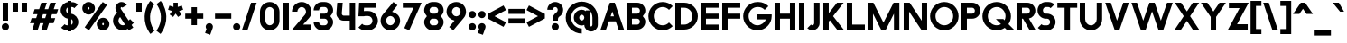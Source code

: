 SplineFontDB: 3.2
FontName: Roland
FullName: Roland
FamilyName: Roland
Weight: Bold
Copyright: Copyright (c) 2020, Roland Bernard
UComments: "2020-8-28: Created with FontForge (http://fontforge.org)"
Version: 001.000
ItalicAngle: 0
UnderlinePosition: -100
UnderlineWidth: 50
Ascent: 800
Descent: 200
InvalidEm: 0
LayerCount: 2
Layer: 0 0 "Back" 1
Layer: 1 0 "Fore" 0
XUID: [1021 36 1614478912 13530823]
FSType: 0
OS2Version: 0
OS2_WeightWidthSlopeOnly: 0
OS2_UseTypoMetrics: 1
CreationTime: 1598626489
ModificationTime: 1599760327
PfmFamily: 17
TTFWeight: 1000
TTFWidth: 5
LineGap: 90
VLineGap: 0
OS2TypoAscent: 0
OS2TypoAOffset: 1
OS2TypoDescent: 0
OS2TypoDOffset: 1
OS2TypoLinegap: 90
OS2WinAscent: 0
OS2WinAOffset: 1
OS2WinDescent: 0
OS2WinDOffset: 1
HheadAscent: 0
HheadAOffset: 1
HheadDescent: 0
HheadDOffset: 1
OS2CapHeight: 750
OS2XHeight: 500
OS2Vendor: 'PfEd'
MarkAttachClasses: 1
DEI: 91125
LangName: 1033
Encoding: ISO8859-1
UnicodeInterp: none
NameList: AGL For New Fonts
DisplaySize: -48
AntiAlias: 1
FitToEm: 0
WinInfo: 0 30 12
BeginPrivate: 1
BlueValues 23 [-20 0 500 520 750 770]
EndPrivate
BeginChars: 256 95

StartChar: space
Encoding: 32 32 0
Width: 450
Flags: MW
LayerCount: 2
EndChar

StartChar: X
Encoding: 88 88 1
Width: 735
Flags: MW
LayerCount: 2
Fore
SplineSet
30 750 m 5
 205.46875 750 l 5
 367.734375 506.6015625 l 5
 530 750 l 5
 705.46875 750 l 5
 455.46875 375 l 5
 705.46875 0 l 5
 530 0 l 5
 367.734375 243.3984375 l 5
 205.46875 0 l 5
 30 0 l 5
 280 375 l 5
 30 750 l 5
EndSplineSet
EndChar

StartChar: Q
Encoding: 81 81 2
Width: 922
Flags: HMW
LayerCount: 2
Fore
SplineSet
424 769.999023438 m 2
 425 770 l 2
 642.263671875 770.100585938 820.001953125 592.263671875 820 375 c 2
 820 374 l 2
 819.999023438 291.453125 794.299804688 215.529296875 750.548828125 151.982421875 c 1
 902.53125 0 l 1
 697.46875 0 l 1
 648.017578125 49.451171875 l 1
 584.462890625 5.6953125 508.557617188 -20 426 -20 c 2
 425 -20 l 2
 207.9453125 -20 30.107421875 157.020507812 30.0009765625 374 c 2
 30 375 l 2
 29.892578125 592.061523438 207.01171875 769.899414062 424 769.999023438 c 2
425 629.998046875 m 2
 288.802734375 630.004882812 179.993164062 511.197265625 180.001953125 375 c 2
 180.001953125 374 l 2
 180.010742188 237.877929688 288.862304688 119.995117188 425 120.001953125 c 2
 426 120.001953125 l 2
 469.298828125 120.00390625 509.303710938 132.20703125 544.419921875 153.048828125 c 1
 402.88671875 294.58203125 l 1
 607.94921875 294.58203125 l 1
 642.763671875 259.767578125 l 1
 660.166015625 294.754882812 669.99609375 333.13671875 669.998046875 374 c 2
 669.998046875 375 l 2
 670.004882812 511.150390625 562.131835938 629.991210938 426 629.998046875 c 2
 425 629.998046875 l 2
EndSplineSet
EndChar

StartChar: e
Encoding: 101 101 3
Width: 620
Flags: MW
LayerCount: 2
Fore
SplineSet
310 520 m 2
 310.0546875 520 l 2
 458.258789062 519.985351562 580 398.209960938 580 250 c 2
 580 180 l 1
 209.875 180 l 1
 209.919921875 179.926757812 l 2
 231.243164062 144.8125 267.794921875 120.001953125 310 120.001953125 c 2
 335 120.001953125 l 2
 369.805664062 120.001953125 400.758789062 136.881835938 422.509765625 162.490234375 c 1
 525.583984375 59.4140625 l 1
 476.612304688 10.4423828125 409.114257812 -20 335 -20 c 2
 310 -20 l 2
 161.771484375 -20 39.96875 101.771484375 40 250 c 2
 40 250.116210938 l 2
 40.0322265625 398.291992188 161.810546875 520.014648438 310 520 c 2
310 379.998046875 m 1
 267.779296875 380.009765625 231.221679688 355.165039062 209.895507812 320.034179688 c 2
 209.875 320 l 1
 410.125 320 l 1
 410.110351562 320.0234375 l 2
 388.793945312 355.142578125 352.258789062 379.986328125 310.05859375 379.998046875 c 2
 310 379.998046875 l 1
EndSplineSet
EndChar

StartChar: exclam
Encoding: 33 33 4
Width: 300
Flags: MW
LayerCount: 2
Fore
SplineSet
75 250 m 1
 75 750 l 1
 225 750 l 1
 225 250 l 1
 75 250 l 1
50 80 m 0
 50 135.228515625 94.771484375 180 150 180 c 0
 205.228515625 180 250 135.228515625 250 80 c 0
 250 24.771484375 205.228515625 -20 150 -20 c 0
 94.771484375 -20 50 24.771484375 50 80 c 0
EndSplineSet
EndChar

StartChar: quotedbl
Encoding: 34 34 5
Width: 500
Flags: MW
LayerCount: 2
Fore
SplineSet
50 500 m 5
 50 750 l 1
 200 750 l 1
 200 500 l 5
 50 500 l 5
300 500 m 5
 300 750 l 1
 450 750 l 1
 450 500 l 5
 300 500 l 5
EndSplineSet
EndChar

StartChar: numbersign
Encoding: 35 35 6
Width: 842
Flags: MW
LayerCount: 2
Fore
SplineSet
345 750 m 1
 497.84375 750 l 1
 437.84375 570 l 1
 535 570 l 1
 595 750 l 1
 747.84375 750 l 1
 687.84375 570 l 1
 812.84375 570 l 1
 766.177734375 430 l 1
 641.17578125 430 l 1
 604.509765625 320 l 1
 729.509765625 320 l 1
 682.84375 180 l 1
 557.84375 180 l 1
 497.84375 0 l 1
 345 0 l 1
 405 180 l 1
 307.84375 180 l 1
 247.84375 0 l 1
 95 0 l 1
 155 180 l 1
 30 180 l 1
 76.666015625 320 l 1
 201.66796875 320 l 1
 238.333984375 430 l 1
 113.333984375 430 l 1
 160 570 l 1
 285 570 l 1
 345 750 l 1
391.17578125 430 m 1
 354.509765625 320 l 1
 451.66796875 320 l 1
 488.333984375 430 l 1
 391.17578125 430 l 1
EndSplineSet
EndChar

StartChar: zero
Encoding: 48 48 7
Width: 640
Flags: HMW
LayerCount: 2
Fore
SplineSet
320 770 m 0
 468.228515625 770 590 648.228515625 590 500 c 2
 590 250 l 2
 590 101.771484375 468.228515625 -20 320 -20 c 0
 171.771484375 -20 50 101.771484375 50 250 c 2
 50 500 l 2
 50 648.228515625 171.771484375 770 320 770 c 0
320 630 m 0
 252.837890625 630 200 567.162109375 200 500 c 2
 200 250 l 2
 200 182.837890625 252.837890625 120 320 120 c 0
 387.162109375 120 440 182.837890625 440 250 c 2
 440 500 l 2
 440 567.162109375 387.162109375 630 320 630 c 0
EndSplineSet
EndChar

StartChar: one
Encoding: 49 49 8
Width: 250
Flags: HMW
LayerCount: 2
Fore
SplineSet
50 750 m 5
 200 750 l 5
 200 0 l 5
 50 0 l 5
 50 608.916015625 l 5
 50 608.986328125 l 5
 50 750 l 5
EndSplineSet
EndChar

StartChar: two
Encoding: 50 50 9
Width: 610
Flags: HMW
LayerCount: 2
Fore
SplineSet
305 770 m 2
 305.103515625 770 l 2
 453.28515625 769.971679688 575 648.194335938 575 500 c 0
 575 433.147460938 550.224609375 371.682617188 509.4296875 324.337890625 c 2
 343.6640625 140 l 1
 555 140 l 1
 555 0 l 1
 41 0 l 1
 398.3125 419.818359375 l 2
 415.053710938 442.548828125 425 470.866210938 425 500 c 0
 425 567.127929688 372.216796875 629.967773438 305.103515625 630 c 2
 305 630 l 2
 237.837890625 630.032226562 185 567.162109375 185 500 c 1
 35 500 l 1
 35 648.228515625 156.771484375 770.028320312 305 770 c 2
EndSplineSet
EndChar

StartChar: three
Encoding: 51 51 10
Width: 620
Flags: HMW
LayerCount: 2
Fore
SplineSet
267.5 770 m 2
 342.620117188 770 l 2
 470.083984375 770 575.028320312 664.977539062 575 537.5 c 2
 575 537.41015625 l 2
 574.986328125 474.467773438 539.362304688 417.032226562 498.1015625 375 c 1
 539.3828125 332.947265625 575 275.477539062 575 212.5 c 2
 575 212.404296875 l 2
 575 84.9541015625 470.02734375 -20 342.57421875 -20 c 2
 267.5 -20 l 2
 139.982421875 -20 35 84.982421875 35 212.5 c 1
 185 212.5 l 1
 185 166.047851562 221.047851562 120 267.5 120 c 2
 342.586914062 120 l 2
 388.975585938 120 424.986328125 166.033203125 425 212.43359375 c 2
 425 212.5 l 2
 425.013671875 258.952148438 388.952148438 305 342.5 305 c 2
 219.5 305 l 1
 219.5 445 l 1
 342.5 445 l 2
 388.923828125 445 424.977539062 490.993164062 425 537.416992188 c 2
 425 537.5 l 2
 425.022460938 583.938476562 388.97265625 630 342.540039062 630 c 2
 267.5 630 l 2
 221.047851562 630 185 583.952148438 185 537.5 c 1
 35 537.5 l 1
 35 665.017578125 139.982421875 770 267.5 770 c 2
EndSplineSet
EndChar

StartChar: four
Encoding: 52 52 11
Width: 610
Flags: HMW
LayerCount: 2
Fore
SplineSet
65.50390625 750 m 1
 216.044921875 750 l 1
 190.177734375 454.359375 l 2
 190.069335938 452.90234375 190 451.446289062 190 450 c 0
 190 421.497070312 211.497070312 390 240 390 c 2
 410 390 l 1
 410 750 l 1
 560 750 l 1
 560 0 l 1
 410 0 l 1
 410 250 l 1
 240 250 l 2
 130.431640625 250 40 340.431640625 40 450 c 0
 40 455.870117188 40.275390625 461.680664062 40.783203125 467.4296875 c 2
 65.50390625 750 l 1
EndSplineSet
EndChar

StartChar: five
Encoding: 53 53 12
Width: 630
Flags: HMW
LayerCount: 2
Fore
SplineSet
70.119140625 750 m 1
 540.09765625 750 l 1
 540.09765625 610 l 1
 206.046875 610 l 1
 200 516.896484375 l 1
 213.287109375 518.9375 226.880859375 520 240.705078125 520 c 2
 320.158203125 520 l 2
 468.359375 520 590.09765625 398.208984375 590.09765625 250 c 2
 590.09765625 249.927734375 l 2
 590.09765625 101.74609375 468.326171875 -20 320.140625 -20 c 2
 240.705078125 -20 l 2
 166.590820312 -20 99.0908203125 10.4423828125 50.119140625 59.4140625 c 1
 153.19140625 162.486328125 l 1
 174.942382812 136.877929688 205.899414062 120 240.705078125 120 c 2
 320.166015625 120 l 2
 387.263671875 120 440.09765625 182.798828125 440.09765625 249.90234375 c 2
 440.09765625 250 l 2
 440.09765625 317.145507812 387.288085938 380 320.150390625 380 c 2
 240.705078125 380 l 2
 226.36328125 380 212.677734375 377.127929688 200.017578125 371.966796875 c 1
 50 371.966796875 l 1
 70.119140625 750 l 1
EndSplineSet
EndChar

StartChar: six
Encoding: 54 54 13
Width: 620
Flags: HMW
LayerCount: 2
Fore
SplineSet
394.509765625 770.701171875 m 1
 506.689453125 678.654296875 l 1
 358.2578125 497.677734375 l 1
 358.45703125 497.633789062 358.655273438 497.58984375 358.853515625 497.545898438 c 2
 358.967773438 497.520507812 l 2
 479.720703125 470.611328125 580.033203125 378.860351562 580 250 c 2
 580 249.842773438 l 2
 579.958007812 100.8515625 459.150390625 -19.95703125 310.159179688 -20 c 2
 310 -20 l 2
 160.9375 -20.04296875 40.0439453125 100.794921875 40 249.837890625 c 2
 40 250 l 2
 39.9794921875 319.23828125 64.0732421875 380.37890625 106.921875 428.16796875 c 2
 394.509765625 770.701171875 l 1
310 380 m 1
 310 380 l 1
 243.725585938 380.033203125 189.94921875 316.274414062 190 250 c 2
 190 249.8125 l 2
 190.05078125 183.60546875 243.788085938 119.979492188 310 120 c 2
 310.063476562 120 l 2
 376.249023438 120.020507812 429.952148438 183.6328125 430 249.822265625 c 2
 430 250 l 2
 430.047851562 316.239257812 376.331054688 379.966796875 310.104492188 380 c 2
 310 380 l 1
EndSplineSet
EndChar

StartChar: nine
Encoding: 57 57 14
Width: 620
Flags: HMW
LayerCount: 2
Fore
SplineSet
225.490234375 -20.701171875 m 1
 113.310546875 71.345703125 l 1
 261.7421875 252.322265625 l 1
 261.54296875 252.366210938 261.344726562 252.41015625 261.146484375 252.454101562 c 2
 261.032226562 252.479492188 l 2
 140.279296875 279.388671875 39.966796875 371.139648438 40 500 c 2
 40 500.157226562 l 2
 40.04296875 649.1484375 160.849609375 769.95703125 309.840820312 770 c 2
 310 770 l 2
 459.0625 770.04296875 579.956054688 649.205078125 580 500.162109375 c 2
 580 500 l 2
 580.020507812 430.76171875 555.926757812 369.62109375 513.078125 321.83203125 c 2
 225.490234375 -20.701171875 l 1
310 370 m 1
 310 370 l 1
 376.274414062 369.966796875 430.05078125 433.725585938 430 500 c 2
 430 500.1875 l 2
 429.94921875 566.39453125 376.211914062 630.020507812 310 630 c 2
 309.936523438 630 l 2
 243.750976562 629.979492188 190.047851562 566.3671875 190 500.177734375 c 2
 190 500 l 2
 189.952148438 433.760742188 243.668945312 370.033203125 309.895507812 370 c 2
 310 370 l 1
EndSplineSet
EndChar

StartChar: seven
Encoding: 55 55 15
Width: 580
Flags: HMW
LayerCount: 2
Fore
SplineSet
30 750 m 1
 550 750 l 1
 207.32421875 -19.6640625 l 1
 70.291015625 41.345703125 l 1
 323.47265625 610 l 1
 30 610 l 1
 30 750 l 1
EndSplineSet
EndChar

StartChar: eight
Encoding: 56 56 16
Width: 630
Flags: HMW
LayerCount: 2
Fore
SplineSet
277.5 770 m 6
 352.5 770 l 6
 480.90625 770 585.038085938 665.90625 585 537.5 c 6
 585 537.399414062 l 6
 584.981445312 474.192382812 549.711914062 416.89453125 508.759765625 375 c 5
 549.734375 333.083984375 585.017578125 275.747070312 585 212.5 c 6
 585 212.372070312 l 6
 584.965820312 84.0244140625 480.86328125 -20 352.5 -20 c 6
 277.5 -20 l 6
 149.140625 -20 45.0380859375 84.0185546875 45 212.360351562 c 6
 45 212.5 l 6
 44.9814453125 275.747070312 80.2666015625 333.083984375 121.240234375 375 c 5
 80.3125 416.869140625 45.0400390625 474.123046875 45 537.28515625 c 6
 45 537.5 l 6
 44.9189453125 665.90625 149.09375 770 277.5 770 c 6
277.5 630 m 6
 231.936523438 630 194.963867188 583.063476562 195 537.5 c 6
 195 537.365234375 l 6
 195.036132812 491.84375 231.981445312 445 277.5 445 c 6
 352.5 445 l 6
 398 445 434.948242188 491.8046875 435 537.30859375 c 6
 435 537.5 l 6
 435.051757812 583.063476562 398.063476562 630 352.5 630 c 6
 277.5 630 l 6
277.5 305 m 6
 231.936523438 305 194.966796875 258.063476562 195 212.5 c 6
 195 212.375976562 l 6
 195.033203125 166.8515625 231.977539062 120 277.5 120 c 6
 352.5 120 l 6
 398.016601562 120 434.961914062 166.83984375 435 212.358398438 c 6
 435 212.5 l 6
 435.038085938 258.063476562 398.063476562 305 352.5 305 c 6
 277.5 305 l 6
EndSplineSet
EndChar

StartChar: R
Encoding: 82 82 17
Width: 610
Flags: HMW
LayerCount: 2
Fore
SplineSet
50 750 m 1
 348 750 l 2
 470.883789062 750 570.521484375 650.383789062 570.5 527.5 c 2
 570.5 527.420898438 l 2
 570.481445312 419.602539062 493.733398438 329.719726562 391.90234375 309.33984375 c 1
 391.984375 309.198242188 l 1
 570.5 0 l 1
 403.068359375 0 l 1
 226.9765625 305 l 1
 200 305 l 1
 200 0 l 1
 50 0 l 1
 50 750 l 1
200 610 m 1
 200 445 l 1
 348 445 l 2
 388.01953125 445 420.482421875 487.4140625 420.5 527.436523438 c 2
 420.5 527.5 l 2
 420.517578125 567.541015625 388.041015625 610 348 610 c 2
 200 610 l 1
EndSplineSet
EndChar

StartChar: o
Encoding: 111 111 18
Width: 620
Flags: HMW
LayerCount: 2
Fore
SplineSet
310 520 m 2
 310.08203125 520 l 2
 459.162109375 519.977539062 580.033203125 399.08984375 580 250 c 2
 580 249.876953125 l 2
 579.966796875 100.866210938 459.158203125 -19.958984375 310.150390625 -20 c 2
 310 -20 l 2
 160.919921875 -20.041015625 40.029296875 100.825195312 40 249.891601562 c 2
 40 250 l 2
 39.970703125 399.1171875 160.8828125 520.022460938 310 520 c 2
310 380 m 2
 243.7265625 380.041992188 189.96484375 316.274414062 190 250 c 2
 190 249.87109375 l 2
 190.03515625 183.643554688 243.76953125 119.974609375 310 120 c 2
 310.078125 120 l 2
 376.275390625 120.025390625 429.966796875 183.673828125 430 249.877929688 c 2
 430 250 l 2
 430.033203125 316.23046875 376.345703125 379.958007812 310.1328125 380 c 2
 310 380 l 2
EndSplineSet
EndChar

StartChar: l
Encoding: 108 108 19
Width: 250
Flags: HMW
LayerCount: 2
Fore
SplineSet
50 750 m 5
 200 750 l 5
 200 140.087890625 l 5
 200 139.973632812 l 5
 200 0 l 5
 50 0 l 5
 50 140 l 5
 50 140.094726562 l 5
 50 609.779296875 l 5
 50 609.994140625 l 5
 50 750 l 5
EndSplineSet
EndChar

StartChar: a
Encoding: 97 97 20
Width: 630
Flags: HMW
LayerCount: 2
Fore
SplineSet
310 519.9375 m 6
 310.08203125 519.9375 l 6
 371.333984375 519.9375 412.641601562 500 430 481.86328125 c 5
 430 500 l 5
 580 500 l 5
 580 0 l 5
 430 0 l 5
 430 18.005859375 l 5
 409.684570312 0 368.70703125 -20.0625 310.150390625 -20.0625 c 6
 310 -20.0625 l 6
 160.918945312 -20.103515625 40.029296875 100.762695312 40 249.830078125 c 6
 40 249.9375 l 6
 39.970703125 399.0546875 160.8828125 519.959960938 310 519.9375 c 6
310 379.9375 m 5
 310 379.9375 l 5
 243.725585938 379.9375 189.96484375 316.211914062 190 249.9375 c 6
 190 249.810546875 l 6
 190.03515625 183.58203125 243.768554688 119.912109375 310 119.9375 c 6
 310.078125 119.9375 l 6
 376.275390625 119.962890625 429.966796875 183.612304688 430 249.81640625 c 6
 430 249.9375 l 6
 430.033203125 316.16796875 376.345703125 379.9375 310.1328125 379.9375 c 6
 310 379.9375 l 5
EndSplineSet
EndChar

StartChar: n
Encoding: 110 110 21
Width: 619
Flags: HMW
LayerCount: 2
Fore
SplineSet
309.805273437 519.946875 m 6
 309.888769531 519.946875 l 6
 453.389501953 519.962304688 569.74584961 403.620849609 569.75 260.125 c 6
 569.75 0 l 5
 419.75 0 l 5
 419.75 260.125 l 6
 419.750830078 320.775976562 370.558740235 379.929296875 309.906933594 379.946875 c 6
 309.762109375 379.946875 l 6
 249.149316407 379.946875 200.000830078 320.751074218 200 260.125 c 6
 200 0.00322265625 l 5
 50 0 l 5
 50 500 l 5
 194.678222656 500 l 5
 194.693164062 483.083789062 l 5
 211.46328125 500 251.326123047 519.946875 309.805273437 519.946875 c 6
EndSplineSet
EndChar

StartChar: r
Encoding: 114 114 22
Width: 405
Flags: HMW
LayerCount: 2
Fore
SplineSet
50 500 m 1
 200 500 l 1
 200 481.86328125 l 1
 217.358398438 500 258.666015625 519.9375 319.91796875 519.9375 c 2
 320 519.9375 l 2
 338.874023438 519.940429688 357.293945312 517.998046875 375.076171875 514.314453125 c 1
 338.615234375 378.2421875 l 1
 332.547851562 379.352539062 326.33203125 379.9375 320 379.9375 c 2
 319.8671875 379.9375 l 2
 253.674804688 379.9375 200.000976562 316.208007812 200 250 c 2
 200 0 l 1
 50 0 l 1
 50 500 l 1
EndSplineSet
EndChar

StartChar: d
Encoding: 100 100 23
Width: 630
Flags: HMW
LayerCount: 2
Fore
SplineSet
310 519.9375 m 2
 310.08203125 519.9375 l 2
 371.333984375 519.9375 412.641601562 500 430 481.86328125 c 1
 430 750 l 1
 580 750 l 1
 580 0 l 1
 430 0 l 1
 430 18.005859375 l 1
 409.684570312 0 368.70703125 -20.0625 310.150390625 -20.0625 c 2
 310 -20.0625 l 2
 160.918945312 -20.103515625 40.029296875 100.762695312 40 249.830078125 c 2
 40 249.9375 l 2
 39.970703125 399.0546875 160.8828125 519.959960938 310 519.9375 c 2
310 379.9375 m 1
 310 379.9375 l 1
 243.725585938 379.9375 189.96484375 316.211914062 190 249.9375 c 2
 190 249.810546875 l 2
 190.03515625 183.58203125 243.768554688 119.912109375 310 119.9375 c 2
 310.078125 119.9375 l 2
 376.275390625 119.962890625 429.966796875 183.612304688 430 249.81640625 c 2
 430 249.9375 l 2
 430.033203125 316.16796875 376.345703125 379.9375 310.1328125 379.9375 c 2
 310 379.9375 l 1
EndSplineSet
EndChar

StartChar: B
Encoding: 66 66 24
Width: 615
Flags: HMW
LayerCount: 2
Fore
SplineSet
50 750 m 5
 348 750 l 6
 470.883789062 750 570.521484375 650.383789062 570.5 527.5 c 6
 570.5 527.419921875 l 6
 570.489257812 468.428710938 537.510742188 414.806640625 500.01953125 375 c 5
 537.510742188 335.193359375 570.489257812 281.571289062 570.5 222.580078125 c 6
 570.5 222.5 l 6
 570.521484375 99.6162109375 470.883789062 0 348 0 c 6
 50 0 l 5
 50 750 l 5
200 610 m 5
 200 445 l 5
 348 445 l 6
 388.01953125 445 420.482421875 487.4140625 420.5 527.435546875 c 6
 420.5 527.5 l 6
 420.517578125 567.541015625 388.041015625 610 348 610 c 6
 200 610 l 5
200 305 m 5
 200 140 l 5
 348 140 l 6
 388.041015625 140 420.517578125 182.458984375 420.5 222.5 c 6
 420.5 222.564453125 l 6
 420.482421875 262.5859375 388.01953125 305 348 305 c 6
 200 305 l 5
EndSplineSet
EndChar

StartChar: b
Encoding: 98 98 25
Width: 630
Flags: HMW
LayerCount: 2
Fore
SplineSet
320 519.9375 m 6
 469.1171875 519.959960938 590.029296875 399.0546875 590 249.9375 c 6
 590 249.830078125 l 6
 589.970703125 100.762695312 469.081054688 -20.103515625 320 -20.0625 c 6
 319.849609375 -20.0625 l 6
 261.29296875 -20.0625 220.315429688 0 200 18.005859375 c 5
 200 0 l 5
 50 0 l 5
 50 750 l 5
 200 750 l 5
 200 481.86328125 l 5
 217.358398438 500 258.666015625 519.9375 319.91796875 519.9375 c 6
 320 519.9375 l 6
320 379.9375 m 5
 319.8671875 379.9375 l 6
 253.654296875 379.9375 199.966796875 316.16796875 200 249.9375 c 6
 200 249.81640625 l 6
 200.033203125 183.612304688 253.724609375 119.962890625 319.921875 119.9375 c 6
 320 119.9375 l 6
 386.231445312 119.912109375 439.96484375 183.58203125 440 249.810546875 c 6
 440 249.9375 l 6
 440.03515625 316.211914062 386.274414062 379.9375 320 379.9375 c 5
 320 379.9375 l 5
EndSplineSet
EndChar

StartChar: c
Encoding: 99 99 26
Width: 530
Flags: HMW
LayerCount: 2
Fore
SplineSet
310 520 m 6
 310.08203125 520 l 6
 384.627929688 519.989257812 452.12109375 489.756835938 500.970703125 440.888671875 c 5
 397.232421875 337.150390625 l 5
 375.380859375 362.85546875 344.440429688 379.977539062 310.1328125 380 c 6
 310 380 l 6
 243.725585938 380.041992188 189.96484375 316.274414062 190 250 c 6
 190 249.87109375 l 6
 190.03515625 183.642578125 243.768554688 119.974609375 310 120 c 6
 310.078125 120 l 6
 344.405273438 120.012695312 375.365234375 137.138671875 397.228515625 162.853515625 c 5
 500.974609375 59.107421875 l 5
 452.139648438 10.25 384.670898438 -19.9794921875 310.150390625 -20 c 6
 310 -20 l 6
 160.918945312 -20.041015625 40.029296875 100.825195312 40 249.892578125 c 6
 40 250 l 6
 39.970703125 399.1171875 160.8828125 520.022460938 310 520 c 6
EndSplineSet
EndChar

StartChar: f
Encoding: 102 102 27
Width: 360
Flags: HMW
LayerCount: 2
Fore
SplineSet
230 770 m 2
 330 770 l 1
 330 630 l 1
 230 630 l 1
 230 626.666992188 230 623.333007812 230 620 c 2
 230 500 l 1
 330 500 l 1
 330 360 l 1
 230 360 l 1
 230 0 l 1
 80 0 l 1
 80 360 l 1
 30 360 l 1
 30 500 l 1
 80 500 l 1
 80 620 l 2
 80 702.842773438 147.157226562 770 230 770 c 2
EndSplineSet
EndChar

StartChar: g
Encoding: 103 103 28
Width: 620
Flags: HMW
LayerCount: 2
Fore
SplineSet
300 520 m 2
 300.150390625 520 l 2
 358.70703125 520 399.684570312 499.9375 420 481.931640625 c 1
 420 499.9375 l 1
 570 499.9375 l 1
 570 -50.0625 l 2
 570 -132.905273438 502.842773438 -200.0625 420 -200.0625 c 2
 205 -200.0625 l 2
 122.157226562 -200.0625 55 -132.905273438 55 -50.0625 c 1
 205 -50.0625 l 1
 205 -53.3955078125 205 -56.7294921875 205 -60.0625 c 1
 420 -60.0625 l 1
 420 -56.7294921875 420 -53.3955078125 420 -50.0625 c 2
 420 18.07421875 l 1
 402.641601562 -0.0625 361.333984375 -20 300.08203125 -20 c 2
 300 -20 l 2
 150.8828125 -20.0224609375 29.970703125 100.8828125 30 250 c 2
 30 250.107421875 l 2
 30.029296875 399.174804688 150.918945312 520.041015625 300 520 c 2
300 380 m 2
 233.768554688 380.025390625 180.03515625 316.35546875 180 250.126953125 c 2
 180 250 l 2
 179.96484375 183.725585938 233.725585938 120 300 120 c 2
 300.1328125 120 l 2
 366.345703125 120 420.033203125 183.76953125 420 250 c 2
 420 250.12109375 l 2
 419.966796875 316.325195312 366.275390625 379.974609375 300.078125 380 c 2
 300 380 l 2
EndSplineSet
EndChar

StartChar: h
Encoding: 104 104 29
Width: 619
Flags: HMW
LayerCount: 2
Fore
SplineSet
309.805273437 519.946875 m 6
 309.888769531 519.946875 l 6
 453.389501953 519.962304688 569.74584961 403.620849609 569.75 260.125 c 6
 569.75 0 l 5
 419.75 0 l 5
 419.75 260.125 l 6
 419.750830078 320.775976562 370.558740235 379.929296875 309.906933594 379.946875 c 6
 309.762109375 379.946875 l 6
 249.149316407 379.946875 200.000830078 320.751074218 200 260.125 c 6
 200 0.00322265625 l 5
 50 0 l 5
 50 750 l 5
 200.003222656 750 l 5
 200.018164063 485.183789063 l 5
 215.640429688 501.580859375 254.090136719 519.946875 309.805273437 519.946875 c 6
EndSplineSet
EndChar

StartChar: i
Encoding: 105 105 30
Width: 300
Flags: HMW
LayerCount: 2
Fore
SplineSet
75 500 m 1
 225 500 l 1
 225 140.047851562 l 1
 225 139.995117188 l 1
 225 0 l 1
 75 0 l 1
 75 140 l 1
 75 140.1015625 l 1
 75 358.420898438 l 1
 75 359.9921875 l 1
 75 500 l 1
250 670 m 0
 250 725.19140625 205.19140625 770 150 770 c 0
 94.80859375 770 50 725.19140625 50 670 c 0
 50 614.80859375 94.80859375 570 150 570 c 0
 205.19140625 570 250 614.80859375 250 670 c 0
EndSplineSet
EndChar

StartChar: j
Encoding: 106 106 31
Width: 350
Flags: HMW
LayerCount: 2
Fore
SplineSet
125 500 m 1
 275 500 l 1
 275 -50 l 2
 275 -132.842773438 207.842773438 -200 125 -200 c 2
 50 -200 l 1
 50 -60 l 1
 124.609375 -60.0810546875 l 2
 124.924804688 -56.9189453125 125 -53.3330078125 125 -50 c 2
 125 358.421875 l 1
 125 359.9921875 l 1
 125 500 l 1
300 670 m 0
 300 725.19140625 255.19140625 770 200 770 c 0
 144.80859375 770 100 725.19140625 100 670 c 0
 100 614.80859375 144.80859375 570 200 570 c 0
 255.19140625 570 300 614.80859375 300 670 c 0
EndSplineSet
EndChar

StartChar: k
Encoding: 107 107 32
Width: 580
Flags: HMW
LayerCount: 2
Fore
SplineSet
50 750 m 1
 200 750 l 1
 200 355.060546875 l 1
 344.9375 500 l 1
 550 500 l 1
 321.87109375 271.87109375 l 1
 550 0 l 1
 360.71484375 0 l 1
 218.94921875 168.94921875 l 1
 200 150 l 1
 200 0 l 1
 50 0 l 1
 50 750 l 1
EndSplineSet
EndChar

StartChar: m
Encoding: 109 109 33
Width: 989
Flags: HMW
LayerCount: 2
Fore
SplineSet
309.805273437 519.946875 m 2
 309.888769531 519.946875 l 2
 382.287597656 519.955224609 445.5 500 494.75 432.416015625 c 1
 541.738867187 480.251708984 607.190820312 519.945263672 679.576367187 519.946875 c 2
 679.708496094 519.946875 l 2
 823.193457032 519.943212891 939.5265625 403.609228516 939.534863281 260.125 c 2
 939.534863281 0 l 1
 789.534863281 0 l 1
 789.534863281 260.125 l 2
 789.53569336 320.764355469 740.362695313 379.906884765 679.726660156 379.946875 c 2
 679.558203125 379.946875 l 2
 618.922167969 379.906884765 569.749169922 320.764355469 569.75 260.125 c 2
 569.75 0 l 1
 419.75 0 l 1
 419.75 260.125 l 2
 419.750830078 320.775976562 370.558740235 379.929296875 309.906933594 379.946875 c 2
 309.762109375 379.946875 l 2
 249.149316407 379.946875 200.000830078 320.751074218 200 260.125 c 2
 200 0.00322265625 l 1
 50 0 l 1
 50 500 l 1
 194.678222656 500 l 1
 194.693164062 483.083789062 l 1
 211.46328125 500 251.326123047 519.946875 309.805273437 519.946875 c 2
EndSplineSet
EndChar

StartChar: p
Encoding: 112 112 34
Width: 630
Flags: HMW
LayerCount: 2
Fore
SplineSet
320 -20 m 2
 319.91796875 -20 l 2
 258.666015625 -20 217.358398438 -0.0625 200 18.07421875 c 1
 200 -200.0625 l 1
 50 -200.0625 l 1
 50 499.9375 l 1
 200 499.9375 l 1
 200 481.931640625 l 1
 220.315429688 499.9375 261.29296875 520 319.849609375 520 c 2
 320 520 l 2
 469.081054688 520.041015625 589.970703125 399.174804688 590 250.107421875 c 2
 590 250 l 2
 590.029296875 100.8828125 469.1171875 -20.0224609375 320 -20 c 2
320 120 m 1
 320 120 l 1
 386.274414062 120 440.03515625 183.725585938 440 250 c 2
 440 250.126953125 l 2
 439.96484375 316.35546875 386.231445312 380.025390625 320 380 c 2
 319.921875 380 l 2
 253.724609375 379.974609375 200.033203125 316.325195312 200 250.12109375 c 2
 200 250 l 2
 199.966796875 183.76953125 253.654296875 120 319.8671875 120 c 2
 320 120 l 1
EndSplineSet
EndChar

StartChar: q
Encoding: 113 113 35
Width: 630
Flags: HMW
LayerCount: 2
Fore
SplineSet
310 -20 m 2
 160.8828125 -20.0224609375 39.970703125 100.8828125 40 250 c 2
 40 250.107421875 l 2
 40.029296875 399.174804688 160.918945312 520.041015625 310 520 c 2
 310.150390625 520 l 2
 368.70703125 520 409.684570312 499.9375 430 481.931640625 c 1
 430 499.9375 l 1
 580 499.9375 l 1
 580 -200.0625 l 1
 430 -200.0625 l 1
 430 18.07421875 l 1
 412.641601562 -0.0625 371.333984375 -20 310.08203125 -20 c 2
 310 -20 l 2
310 120 m 1
 310.1328125 120 l 2
 376.346679688 120 430.033203125 183.76953125 430 250 c 2
 430 250.12109375 l 2
 429.966796875 316.325195312 376.275390625 379.974609375 310.078125 380 c 2
 310 380 l 2
 243.768554688 380.025390625 190.03515625 316.35546875 190 250.126953125 c 2
 190 250 l 2
 189.965820312 183.725585938 243.725585938 120 310 120 c 1
 310 120 l 1
EndSplineSet
EndChar

StartChar: s
Encoding: 115 115 36
Width: 450
Flags: HMW
LayerCount: 2
Fore
SplineSet
200 520 m 6
 280 520 l 6
 326.5 520 369 500.75 399.875 469.875 c 5
 296.169921875 366.169921875 l 5
 292.680664062 373.743164062 287.017578125 380 280 380 c 6
 200 380 l 6
 188.06640625 380 180 361.93359375 180 350 c 6
 180 349.766601562 l 6
 180 337.831054688 188.143554688 320 200 320 c 6
 250 320 l 6
 343 320 420 243 420 150 c 6
 420 149.875976562 l 6
 420 56.931640625 342.958984375 -20 250 -20 c 6
 170 -20 l 6
 123.5 -20 81 -0.75 50.125 30.125 c 5
 153.830078125 133.830078125 l 5
 157.319335938 126.256835938 162.982421875 120 170 120 c 6
 250 120 l 6
 261.874023438 120 270 137.883789062 270 149.819335938 c 6
 270 150 l 6
 270 161.93359375 261.93359375 180 250 180 c 6
 200 180 l 6
 107.086914062 180 30 256.85546875 30 349.73828125 c 6
 30 350 l 6
 30 443 107 520 200 520 c 6
EndSplineSet
EndChar

StartChar: t
Encoding: 116 116 37
Width: 410
Flags: HMW
LayerCount: 2
Fore
SplineSet
130 750 m 1
 280 750 l 1
 280 500 l 1
 379 500 l 1
 379 360 l 1
 280 360 l 1
 280 0 l 1
 130 0 l 1
 130 360 l 1
 31 360 l 1
 31 500 l 1
 130 500 l 1
 130 750 l 1
EndSplineSet
EndChar

StartChar: u
Encoding: 117 117 38
Width: 619
Flags: HMW
LayerCount: 2
Fore
SplineSet
50 500 m 5
 200 500 l 5
 200 239.875 l 6
 200 179.192480469 249.192480469 119.921972657 309.875 120 c 6
 310.114453125 120 l 6
 370.686767578 120.078027343 419.75 179.272949219 419.75 239.875 c 6
 419.75 500 l 5
 569.75 500 l 5
 569.75 239.875 l 6
 569.75 96.4715332027 453.597070313 -19.9011230469 310.239355469 -20 c 6
 309.875 -20 l 6
 166.349707031 -20.0988769531 50 96.3497070313 50 239.875 c 6
 50 500 l 5
EndSplineSet
EndChar

StartChar: v
Encoding: 118 118 39
Width: 703
Flags: HMW
LayerCount: 2
Fore
SplineSet
30 500 m 5
 193.254882812 500 l 5
 352.252441406 192.719042969 l 5
 511.25 500 l 5
 674.504882812 500 l 5
 416.668847656 0 l 5
 287.836035156 0 l 5
 30 500 l 5
EndSplineSet
EndChar

StartChar: w
Encoding: 119 119 40
Width: 1155
Flags: HMW
LayerCount: 2
Fore
SplineSet
30 500 m 5
 193.254882812 500 l 5
 352.252441406 192.719042969 l 5
 511.25 500 l 5
 644.064355469 500 l 5
 803.061914063 192.719042969 l 5
 962.059472656 500 l 5
 1125.31435547 500 l 5
 867.478320313 0 l 5
 738.645507812 0 l 5
 577.658007813 310.30078125 l 5
 416.668847656 0 l 5
 287.836035156 0 l 5
 30 500 l 5
EndSplineSet
EndChar

StartChar: x
Encoding: 120 120 41
Width: 616
Flags: HMW
LayerCount: 2
Fore
SplineSet
30 500 m 5
 211.25 500 l 5
 308.125 370.833984375 l 5
 405 500 l 5
 586.25 500 l 5
 398.75 250 l 5
 586.25 0 l 5
 405 0 l 5
 308.125 129.166015625 l 5
 211.25 0 l 5
 30 0 l 5
 217.5 250 l 5
 30 500 l 5
EndSplineSet
EndChar

StartChar: y
Encoding: 121 121 42
Width: 720
Flags: HMW
LayerCount: 2
Fore
SplineSet
30 499.995019531 m 5
 191.028808594 499.995019531 l 5
 345.257128906 176.644140625 l 5
 524.952050781 499.995019531 l 5
 690.775292969 499.995019531 l 5
 302.943261719 -200.004980469 l 5
 137.118066406 -200.004980469 l 5
 258.991894531 20.2731445313 l 5
 30 499.995019531 l 5
EndSplineSet
EndChar

StartChar: z
Encoding: 122 122 43
Width: 593
Flags: HMW
LayerCount: 2
Fore
SplineSet
50.4921875 500 m 1
 558.982421875 500 l 1
 307.982421875 142 l 1
 543.4921875 142 l 1
 543.4921875 0 l 1
 35 0 l 1
 286 358 l 1
 50.4921875 358 l 1
 50.4921875 500 l 1
EndSplineSet
EndChar

StartChar: O
Encoding: 79 79 44
Width: 850
Flags: HMW
LayerCount: 2
Fore
SplineSet
425 770 m 2
 425.258789062 770 l 2
 642.405273438 769.9296875 820.046875 592.177734375 820 375 c 2
 820 374.829101562 l 2
 819.953125 157.702148438 642.305664062 -19.951171875 425.1796875 -20 c 2
 425 -20 l 2
 207.838867188 -20.048828125 30.083984375 157.567382812 30 374.69140625 c 2
 30 375 l 2
 29.916015625 592.263671875 207.736328125 770.0703125 425 770 c 2
425 630 m 2
 288.801757812 630.088867188 179.94140625 511.198242188 180 375 c 2
 180 374.780273438 l 2
 180.05859375 238.673828125 288.875 119.930664062 425 120 c 2
 425.239257812 120 l 2
 561.250976562 120.069335938 669.940429688 238.750976562 670 374.775390625 c 2
 670 375 l 2
 670.059570312 511.095703125 561.361328125 629.911132812 425.305664062 630 c 2
 425 630 l 2
EndSplineSet
EndChar

StartChar: C
Encoding: 67 67 45
Width: 734
Flags: HMW
LayerCount: 2
Fore
SplineSet
425 770 m 6
 425.259765625 770 l 6
 533.8359375 769.96484375 632.532226562 725.506835938 704.080078125 653.91015625 c 5
 601.0859375 550.916015625 l 5
 556.741210938 599.124023438 494.576171875 629.955078125 425.306640625 630 c 6
 425 630 l 6
 288.801757812 630.088867188 179.94140625 511.198242188 180 375 c 6
 180 374.78125 l 6
 180.05859375 238.674804688 288.875 119.930664062 425 120 c 6
 425.240234375 120.001953125 l 6
 494.44921875 120.037109375 556.5703125 150.795898438 600.91796875 198.912109375 c 5
 703.90625 95.923828125 l 5
 632.354492188 24.4150390625 533.698242188 -19.9755859375 425.1796875 -20 c 6
 425 -20 l 6
 207.838867188 -20.048828125 30.083984375 157.567382812 30 374.69140625 c 6
 30 375 l 6
 29.916015625 592.263671875 207.736328125 770.0703125 425 770 c 6
EndSplineSet
EndChar

StartChar: D
Encoding: 68 68 46
Width: 705
Flags: HMW
LayerCount: 2
Fore
SplineSet
50 750 m 5
 300 750 l 6
 506.21875 750 675.069335938 581.21875 675 375 c 6
 675 374.745117188 l 6
 674.930664062 168.642578125 506.133789062 0 300 0 c 6
 50 0 l 5
 50 750 l 5
200 610 m 5
 200 140 l 5
 300 140 l 6
 425.09375 140 524.953125 249.744140625 525 374.823242188 c 6
 525 375 l 6
 525.046875 500.15234375 425.15234375 610 300 610 c 6
 200 610 l 5
EndSplineSet
EndChar

StartChar: E
Encoding: 69 69 47
Width: 590
Flags: HMW
LayerCount: 2
Fore
SplineSet
50 750 m 5
 550 750 l 5
 550 610 l 5
 200 610 l 5
 200 445 l 5
 550 445 l 5
 550 305 l 5
 200 305 l 5
 200 140 l 5
 550 140 l 5
 550 0 l 5
 50 0 l 5
 50 750 l 5
EndSplineSet
EndChar

StartChar: F
Encoding: 70 70 48
Width: 590
Flags: HMW
LayerCount: 2
Fore
SplineSet
50 750 m 5
 550 750 l 5
 550 610 l 5
 200 610 l 5
 200 445 l 5
 550 445 l 5
 550 305 l 5
 200 305 l 5
 200 0 l 5
 50 0 l 5
 50 750 l 5
EndSplineSet
EndChar

StartChar: A
Encoding: 65 65 49
Width: 711
Flags: HMW
LayerCount: 2
Fore
SplineSet
288.015625 750 m 5
 423.22265625 750 l 5
 681.23828125 0 l 5
 530 0 l 5
 450.494140625 230.5 l 5
 260.744140625 230.5 l 5
 181.23828125 0 l 5
 30 0 l 5
 288.015625 750 l 5
355.619140625 506.400390625 m 5
 308.953125 370.5 l 5
 402.28515625 370.5 l 5
 355.619140625 506.400390625 l 5
EndSplineSet
EndChar

StartChar: G
Encoding: 71 71 50
Width: 850
Flags: HMW
LayerCount: 2
Fore
SplineSet
425 770 m 2
 450 770 l 2
 558.631835938 770 657.3828125 725.56640625 728.974609375 653.974609375 c 1
 625.9765625 550.9765625 l 1
 581.580078125 599.189453125 519.346679688 630 450 630 c 2
 425 630 l 2
 288.801757812 630 179.971679688 511.198242188 180 375 c 2
 180 374.89453125 l 2
 180.028320312 238.740234375 288.836914062 119.96875 425 120 c 2
 425.106445312 120 l 2
 537.16015625 120.025390625 635.913412575 208.701626592 657.21875 284.909179688 c 2
 657.244140625 285 l 1
 425 285 l 1
 425 425 l 1
 820 425 l 1
 820 375 l 2
 820 157.798828125 642.368164062 -19.9482421875 425.190429688 -20 c 2
 425 -20 l 2
 207.7890625 -20.0517578125 30.0439453125 157.6484375 30 374.83984375 c 2
 30 375 l 2
 29.9560546875 592.263671875 207.736328125 770 425 770 c 2
EndSplineSet
EndChar

StartChar: H
Encoding: 72 72 51
Width: 675
Flags: HMW
LayerCount: 2
Fore
SplineSet
50 750 m 1
 200 750 l 1
 200 445 l 1
 475 445 l 1
 475 750 l 1
 625 750 l 1
 625 0 l 1
 475 0 l 1
 475 305 l 1
 200 305 l 1
 200 0 l 1
 50 0 l 1
 50 750 l 1
EndSplineSet
EndChar

StartChar: I
Encoding: 73 73 52
Width: 250
Flags: HMW
LayerCount: 2
Fore
SplineSet
50 750 m 5
 200 750 l 5
 200 609.985351562 l 5
 200 609.829101562 l 5
 200 140.1171875 l 5
 200 139.993164062 l 5
 200 0 l 5
 50 0 l 5
 50 139.985351562 l 5
 50 140.076171875 l 5
 50 609.853515625 l 5
 50 610 l 5
 50 750 l 5
EndSplineSet
EndChar

StartChar: L
Encoding: 76 76 53
Width: 580
Flags: HMW
LayerCount: 2
Fore
SplineSet
50 750 m 5
 200 750 l 5
 200 140 l 5
 550 140 l 5
 550 0 l 5
 50 0 l 5
 50 750 l 5
EndSplineSet
EndChar

StartChar: T
Encoding: 84 84 54
Width: 610
Flags: HMW
LayerCount: 2
Fore
SplineSet
30 750 m 5
 580 750 l 5
 580 610 l 5
 380 610 l 5
 380 0 l 5
 230 0 l 5
 230 610 l 5
 30 610 l 5
 30 750 l 5
EndSplineSet
EndChar

StartChar: Y
Encoding: 89 89 55
Width: 752
Flags: HMW
LayerCount: 2
Fore
SplineSet
30 750 m 5
 207.12109375 750 l 5
 376.134765625 503.935546875 l 5
 545.1484375 750 l 5
 722.26953125 750 l 5
 451.134765625 355.255859375 l 5
 451.134765625 0 l 5
 301.134765625 0 l 5
 301.134765625 355.255859375 l 5
 30 750 l 5
EndSplineSet
EndChar

StartChar: P
Encoding: 80 80 56
Width: 610
Flags: HMW
LayerCount: 2
Fore
SplineSet
50 750 m 5
 348 750 l 6
 470.883789062 750 570.521484375 650.383789062 570.5 527.5 c 6
 570.5 527.26953125 l 6
 570.458984375 404.4921875 470.806640625 305 348 305 c 6
 200 305 l 5
 200 0 l 5
 50 0 l 5
 50 750 l 5
200 610 m 5
 200 445 l 5
 348 445 l 6
 387.99609375 445 420.481445312 487.365234375 420.5 527.3671875 c 6
 420.5 527.5 l 6
 420.517578125 567.541015625 388.041015625 610 348 610 c 6
 200 610 l 5
EndSplineSet
EndChar

StartChar: Z
Encoding: 90 90 57
Width: 632
Flags: HMW
LayerCount: 2
Fore
SplineSet
55 750 m 5
 602.736328125 750 l 5
 280.736328125 150 l 5
 576.3671875 150 l 5
 576.3671875 0 l 5
 30 0 l 5
 352 600 l 5
 55 600 l 5
 55 750 l 5
EndSplineSet
EndChar

StartChar: J
Encoding: 74 74 58
Width: 421
Flags: HMW
LayerCount: 2
Fore
SplineSet
221.087890625 750 m 5
 371.087890625 750 l 5
 371.087890625 180 l 6
 371.087890625 70.4814453125 280.739257812 -19.958984375 171.237304688 -20 c 6
 171.087890625 -20 l 6
 116.303710938 -20.0205078125 66.3037109375 2.6083984375 30 38.912109375 c 5
 133.28515625 142.197265625 l 5
 142.309570312 129.223632812 155.669921875 119.979492188 171.087890625 120 c 6
 171.189453125 120 l 6
 199.641601562 120.037109375 221.087890625 151.53125 221.087890625 180 c 6
 221.087890625 750 l 5
EndSplineSet
EndChar

StartChar: K
Encoding: 75 75 59
Width: 642
Flags: HMW
LayerCount: 2
Fore
SplineSet
50 750 m 5
 200 750 l 5
 200 457.6640625 l 5
 430.146484375 750 l 5
 612.5 750 l 5
 319.51953125 375 l 5
 612.501953125 0 l 5
 430.1484375 0 l 5
 230.341796875 259.1796875 l 5
 200 222.0234375 l 5
 200 0 l 5
 50 0 l 5
 50 750 l 5
EndSplineSet
EndChar

StartChar: V
Encoding: 86 86 60
Width: 715
Flags: HMW
LayerCount: 2
Fore
SplineSet
30 750 m 1
 185.46875 750 l 1
 357.734375 249.7421875 l 1
 530 750 l 1
 685.46875 750 l 1
 427.228515625 0 l 1
 288.240234375 0 l 1
 30 750 l 1
EndSplineSet
EndChar

StartChar: W
Encoding: 87 87 61
Width: 1204
Flags: HMW
LayerCount: 2
Fore
SplineSet
30 750 m 5
 185.46875 750 l 5
 357.734375 249.7421875 l 5
 530 750 l 5
 674.234375 750 l 5
 846.5 249.7421875 l 5
 1018.765625 750 l 5
 1174.234375 750 l 5
 915.994140625 0 l 5
 777.005859375 0 l 5
 602.1171875 507.923828125 l 5
 427.228515625 0 l 5
 288.240234375 0 l 5
 30 750 l 5
EndSplineSet
EndChar

StartChar: M
Encoding: 77 77 62
Width: 1000
Flags: HM
LayerCount: 2
Fore
SplineSet
50 750 m 1
 209.6640625 750 l 1
 490 195.65234375 l 1
 770.3359375 750 l 1
 930 750 l 1
 930 0 l 1
 780 0 l 1
 780 445.1484375 l 1
 556.439453125 0 l 1
 423.560546875 0 l 1
 200 445.1484375 l 1
 200 0 l 1
 50 0 l 1
 50 750 l 1
EndSplineSet
EndChar

StartChar: N
Encoding: 78 78 63
Width: 750
Flags: HMW
LayerCount: 2
Fore
SplineSet
50 750 m 5
 215.138671875 750 l 5
 550 247.70703125 l 5
 550 750 l 5
 700 750 l 5
 700 0 l 5
 534.861328125 0 l 5
 200 502.29296875 l 5
 200 0 l 5
 50 0 l 5
 50 750 l 5
EndSplineSet
EndChar

StartChar: U
Encoding: 85 85 64
Width: 720
Flags: HMW
LayerCount: 2
Fore
SplineSet
50.0234375 750 m 1
 200.0234375 750 l 1
 200 290 l 2
 200 200.74609375 270.74609375 119.94140625 360 120 c 2
 360.1953125 120 l 2
 449.357421875 120.05859375 520 200.811523438 520 290 c 2
 520 750 l 1
 670 750 l 1
 670 290 l 2
 670 119.775390625 530.4765625 -19.921875 360.287109375 -20 c 2
 360 -20 l 2
 189.6796875 -20.078125 50 119.6796875 50 290 c 2
 50.0234375 750 l 1
EndSplineSet
EndChar

StartChar: S
Encoding: 83 83 65
Width: 550
Flags: HMW
LayerCount: 2
Fore
SplineSet
262.5 770 m 2
 332.5 770 l 2
 396.258789062 770 454.3828125 743.75390625 496.568359375 701.568359375 c 1
 393.41796875 598.41796875 l 1
 378.473632812 617.252929688 356.930664062 630 332.5 630 c 2
 262.5 630 l 2
 216.047851562 630 180 583.952148438 180 537.5 c 2
 180 537.298828125 l 2
 180 490.915039062 216.115234375 445 262.5 445 c 2
 297.5 445 l 2
 425.017578125 445 530 340.017578125 530 212.5 c 2
 530 212.365234375 l 2
 530 84.908203125 424.97265625 -20 297.5 -20 c 2
 202.5 -20 l 2
 138.741210938 -20 80.6171875 6.24609375 38.431640625 48.431640625 c 1
 141.58203125 151.58203125 l 1
 156.526367188 132.747070312 178.069335938 120 202.5 120 c 2
 297.5 120 l 2
 343.896484375 120 380 165.9375 380 212.333007812 c 2
 380 212.5 l 2
 380 258.952148438 343.952148438 305 297.5 305 c 2
 262.5 305 l 2
 135.046875 305 30 409.875 30 537.305664062 c 2
 30 537.5 l 2
 30 665.017578125 134.982421875 770 262.5 770 c 2
EndSplineSet
EndChar

StartChar: dollar
Encoding: 36 36 66
Width: 550
Flags: HMW
LayerCount: 2
Fore
SplineSet
225 800 m 1
 325 800 l 1
 325 765 l 1
 347.5 765 l 2
 411.258789062 765 464.3828125 739.75390625 506.568359375 697.568359375 c 1
 408.41796875 598.41796875 l 1
 393.473632812 617.252929688 371.930664062 630 347.5 630 c 2
 325 630 l 1
 325 441.916015625 l 1
 325.166992188 441.888671875 l 2
 435.056640625 423.701171875 520 327.205078125 520 212.5 c 2
 520 212.365234375 l 2
 520 97.7099609375 435.01171875 1.28515625 325.141601562 -16.890625 c 2
 325 -16.9140625 l 1
 325 -50 l 1
 225 -50 l 1
 225 -15 l 1
 202.5 -15 l 2
 138.741210938 -15 85.6171875 11.24609375 43.431640625 53.431640625 c 1
 141.58203125 151.58203125 l 1
 156.526367188 132.747070312 178.069335938 120 202.5 120 c 2
 225 120 l 1
 225 308.083984375 l 1
 224.850585938 308.108398438 l 2
 114.998046875 326.282226562 30 422.677734375 30 537.3046875 c 2
 30 537.5 l 2
 30 652.231445312 114.984375 748.7265625 224.908203125 766.900390625 c 2
 225 766.916015625 l 1
 225 800 l 1
225 619.287109375 m 1
 224.899414062 619.225585938 l 2
 197.965820312 602.918945312 180 570.301757812 180 537.5 c 2
 180 537.298828125 l 2
 180 504.573242188 197.962890625 472.057617188 224.857421875 455.787109375 c 2
 225 455.701171875 l 1
 225 619.287109375 l 1
325 294.287109375 m 1
 325 130.703125 l 1
 325.103515625 130.765625 l 2
 352.01953125 147.041992188 370 179.58203125 370 212.333984375 c 2
 370 212.5 l 2
 370 245.279296875 352.065429688 277.884765625 325.15625 294.192382812 c 2
 325 294.287109375 l 1
EndSplineSet
EndChar

StartChar: percent
Encoding: 37 37 67
Width: 910
Flags: HMW
LayerCount: 2
Fore
SplineSet
645.833984375 769.90234375 m 1
 764.166015625 686.09765625 l 1
 264.166015625 -19.90234375 l 1
 145.833984375 63.90234375 l 1
 645.833984375 769.90234375 l 1
255 770 m 0
 350.76171875 770 430 690.76171875 430 595 c 0
 430 499.23828125 350.76171875 420 255 420 c 0
 159.23828125 420 80 499.23828125 80 595 c 0
 80 690.76171875 159.23828125 770 255 770 c 0
255 630 m 0
 240.3046875 630 230 609.6953125 230 595 c 0
 230 580.3046875 240.3046875 560 255 560 c 0
 269.6953125 560 280 580.3046875 280 595 c 0
 280 609.6953125 269.6953125 630 255 630 c 0
655 330 m 4
 750.76171875 330 830 250.76171875 830 155 c 4
 830 59.23828125 750.76171875 -20 655 -20 c 4
 559.23828125 -20 480 59.23828125 480 155 c 4
 480 250.76171875 559.23828125 330 655 330 c 4
655 190 m 4
 640.3046875 190 630 169.6953125 630 155 c 4
 630 140.3046875 640.3046875 120 655 120 c 4
 669.6953125 120 680 140.3046875 680 155 c 4
 680 169.6953125 669.6953125 190 655 190 c 4
EndSplineSet
EndChar

StartChar: ampersand
Encoding: 38 38 68
Width: 626
Flags: HMW
LayerCount: 2
Fore
SplineSet
266 770 m 2
 266.096679688 770 l 2
 328.293945312 770 383.315429688 735.486328125 412.923828125 684.826171875 c 1
 288.291015625 612.560546875 l 1
 283.608398438 621.381835938 274.772460938 630 266.1015625 630 c 2
 266 630 l 2
 254.06640625 630 242 611.93359375 242 600 c 2
 242 599.8828125 l 2
 242 581.517578125 246.497070312 577.018554688 248.05078125 574.34375 c 2
 463.673828125 253.18359375 l 1
 502.99609375 293.50390625 l 1
 605.525390625 190.974609375 l 1
 543.953125 128.400390625 l 1
 591.669921875 57.111328125 l 1
 469.76171875 -22.05859375 l 1
 440.66015625 19.953125 l 1
 399.637695312 -5.3291015625 351.482421875 -20 300.140625 -20 c 2
 300 -20 l 2
 151.817382812 -20 30 101.696289062 30 249.86328125 c 2
 30 250 l 2
 30 341.568359375 76.4755859375 423.033203125 146.947265625 471.9375 c 1
 123.755859375 507.625 l 2
 106.263671875 534.288085938 96 566.015625 96 599.875 c 2
 96 600 l 2
 96 693 173 770 266 770 c 2
225.61328125 350.880859375 m 1
 197.698242188 326.251953125 180 288.857421875 180 250 c 2
 180 249.815429688 l 2
 180 182.721679688 232.899414062 120 300 120 c 2
 300.119140625 120 l 2
 323.189453125 120 344.565429688 127.465820312 362.685546875 139.9453125 c 1
 225.61328125 350.880859375 l 1
EndSplineSet
EndChar

StartChar: quotesingle
Encoding: 39 39 69
Width: 250
Flags: HMW
LayerCount: 2
Fore
SplineSet
50 500 m 5
 50 750 l 5
 200 750 l 5
 200 500 l 5
 50 500 l 5
EndSplineSet
EndChar

StartChar: parenleft
Encoding: 40 40 70
Width: 336
Flags: HMW
LayerCount: 2
Fore
SplineSet
185.263671875 800 m 1
 302.243164062 710.125976562 l 1
 292.080078125 696.55859375 282.5 682.561523438 273.522460938 668.190429688 c 0
 217.719726562 578.862304688 185.189453125 475.01953125 180.571289062 369.248046875 c 0
 174.946289062 240.405273438 210.827148438 110.806640625 281.846679688 3.8408203125 c 0
 289.604492188 -7.841796875 297.780273438 -19.2548828125 306.3671875 -30.3681640625 c 1
 191.051757812 -121.291015625 l 1
 181.618164062 -109.327148438 172.572265625 -97.10546875 163.921875 -84.64453125 c 0
 70.8876953125 49.3671875 23.5185546875 210.991210938 30.7138671875 375.791015625 c 0
 36.7919921875 514.997070312 81.458984375 648.552734375 158.084960938 762.252929688 c 0
 166.740234375 775.095703125 175.802734375 787.684570312 185.263671875 800 c 1
EndSplineSet
EndChar

StartChar: parenright
Encoding: 41 41 71
Width: 336
Flags: HMW
LayerCount: 2
Fore
SplineSet
151.103515625 800 m 1
 34.1240234375 710.125976562 l 1
 44.287109375 696.55859375 53.8671875 682.561523438 62.8447265625 668.190429688 c 0
 118.647460938 578.862304688 151.177734375 475.01953125 155.795898438 369.248046875 c 0
 161.420898438 240.405273438 125.540039062 110.806640625 54.5205078125 3.8408203125 c 0
 46.7626953125 -7.841796875 38.5869140625 -19.2548828125 30 -30.3681640625 c 1
 145.315429688 -121.291015625 l 1
 154.749023438 -109.327148438 163.794921875 -97.10546875 172.4453125 -84.64453125 c 0
 265.479492188 49.3671875 312.848632812 210.991210938 305.653320312 375.791015625 c 0
 299.575195312 514.997070312 254.908203125 648.552734375 178.282226562 762.252929688 c 0
 169.626953125 775.095703125 160.564453125 787.684570312 151.103515625 800 c 1
EndSplineSet
EndChar

StartChar: asterisk
Encoding: 42 42 72
Width: 477
Flags: HMW
LayerCount: 2
Fore
SplineSet
178.751953125 750 m 1
 298.751953125 750 l 1
 298.751953125 632.583984375 l 1
 410.421875 668.8671875 l 1
 447.50390625 554.740234375 l 1
 335.833984375 518.45703125 l 1
 404.849609375 423.462890625 l 1
 307.767578125 352.9296875 l 1
 238.751953125 447.921875 l 1
 169.736328125 352.9296875 l 1
 72.654296875 423.462890625 l 1
 141.669921875 518.45703125 l 1
 30 554.740234375 l 1
 67.08203125 668.8671875 l 1
 178.751953125 632.583984375 l 1
 178.751953125 750 l 1
EndSplineSet
EndChar

StartChar: plus
Encoding: 43 43 73
Width: 560
Flags: HMW
LayerCount: 2
Fore
SplineSet
205 625 m 1
 355 625 l 1
 355 445 l 1
 530 445 l 5
 530 305 l 1
 355 305 l 1
 355 125 l 1
 205 125 l 1
 205 305 l 1
 30 305 l 1
 30 445 l 1
 205 445 l 1
 205 625 l 1
EndSplineSet
EndChar

StartChar: comma
Encoding: 44 44 74
Width: 276
Flags: HMW
LayerCount: 2
Fore
SplineSet
46.603515625 80 m 0
 46.603515625 135.19140625 91.412109375 180 146.603515625 180 c 4
 201.794921875 180 246.603515625 135.19140625 246.603515625 80 c 0
 246.603515625 66.5927734375 243.916015625 53.7353515625 239.12109375 42.046875 c 2
 170.953125 -145.240234375 l 1
 30 -93.9375 l 1
 69.939453125 15.79296875 l 1
 55.3935546875 33.1611328125 46.603515625 55.595703125 46.603515625 80 c 0
EndSplineSet
EndChar

StartChar: period
Encoding: 46 46 75
Width: 260
Flags: HMW
LayerCount: 2
Fore
SplineSet
230 80 m 0
 230 24.80859375 185.19140625 -20 130 -20 c 0
 74.80859375 -20 30 24.80859375 30 80 c 0
 30 135.19140625 74.80859375 180 130 180 c 0
 185.19140625 180 230 135.19140625 230 80 c 0
EndSplineSet
EndChar

StartChar: hyphen
Encoding: 45 45 76
Width: 510
Flags: HMW
LayerCount: 2
Fore
SplineSet
30 445 m 1
 480 445 l 1
 480 305 l 1
 30 305 l 1
 30 445 l 1
EndSplineSet
EndChar

StartChar: slash
Encoding: 47 47 77
Width: 463
Flags: HMW
LayerCount: 2
Fore
SplineSet
280 750 m 5
 433.8984375 750 l 5
 183.8984375 0 l 5
 30 0 l 5
 280 750 l 5
EndSplineSet
EndChar

StartChar: colon
Encoding: 58 58 78
Width: 260
Flags: HMW
LayerCount: 2
Fore
SplineSet
230 80 m 4
 230 24.80859375 185.19140625 -20 130 -20 c 4
 74.80859375 -20 30 24.80859375 30 80 c 4
 30 135.19140625 74.80859375 180 130 180 c 4
 185.19140625 180 230 135.19140625 230 80 c 4
230 420 m 4
 230 364.80859375 185.19140625 320 130 320 c 4
 74.80859375 320 30 364.80859375 30 420 c 4
 30 475.19140625 74.80859375 520 130 520 c 4
 185.19140625 520 230 475.19140625 230 420 c 4
EndSplineSet
EndChar

StartChar: semicolon
Encoding: 59 59 79
Width: 276
Flags: HMW
LayerCount: 2
Fore
SplineSet
246.603515625 420 m 0
 246.603515625 364.80859375 201.794921875 320 146.603515625 320 c 0
 91.412109375 320 46.603515625 364.80859375 46.603515625 420 c 0
 46.603515625 475.19140625 91.412109375 520 146.603515625 520 c 0
 201.794921875 520 246.603515625 475.19140625 246.603515625 420 c 0
46.603515625 80 m 0
 46.603515625 135.19140625 91.412109375 180 146.603515625 180 c 0
 201.794921875 180 246.603515625 135.19140625 246.603515625 80 c 0
 246.603515625 66.5927734375 243.916015625 53.7353515625 239.12109375 42.046875 c 2
 170.953125 -145.240234375 l 1
 30 -93.9375 l 1
 69.939453125 15.79296875 l 1
 55.3935546875 33.1611328125 46.603515625 55.595703125 46.603515625 80 c 0
EndSplineSet
EndChar

StartChar: uni00A0
Encoding: 160 160 80
Width: 450
Flags: HMW
LayerCount: 2
EndChar

StartChar: less
Encoding: 60 60 81
Width: 567
Flags: HMW
LayerCount: 2
Fore
SplineSet
468.970703125 673 m 5
 537.205078125 545.05859375 l 5
 218.1796875 374.912109375 l 5
 537.205078125 204.765625 l 5
 468.970703125 76.82421875 l 5
 30 310.94140625 l 5
 30 438.8828125 l 5
 468.970703125 673 l 5
EndSplineSet
EndChar

StartChar: greater
Encoding: 62 62 82
Width: 567
Flags: HMW
LayerCount: 2
Fore
SplineSet
98.234375 673 m 5
 30 545.05859375 l 5
 349.025390625 374.912109375 l 5
 30 204.765625 l 5
 98.234375 76.82421875 l 5
 537.205078125 310.94140625 l 5
 537.205078125 438.8828125 l 5
 98.234375 673 l 5
EndSplineSet
EndChar

StartChar: equal
Encoding: 61 61 83
Width: 510
Flags: HMW
LayerCount: 2
Fore
SplineSet
30 578 m 1
 480 578 l 1
 480 438 l 1
 30 438 l 1
 30 578 l 1
30 313 m 1
 480 313 l 1
 480 173 l 1
 30 173 l 1
 30 313 l 1
EndSplineSet
EndChar

StartChar: question
Encoding: 63 63 84
Width: 499
Flags: HMW
LayerCount: 2
Fore
SplineSet
249.958984375 770 m 2
 250.094726562 770 l 2
 370.6484375 770 469.958984375 670.569335938 469.958984375 550 c 2
 469.958984375 549.833007812 l 2
 469.958984375 468.182617188 424.298828125 396.265625 357.393554688 358.397460938 c 2
 357.298828125 358.34375 l 2
 336.430664062 344.641601562 324.9609375 316.743164062 324.9609375 291.099609375 c 2
 325 250 l 1
 175 250 l 1
 174.958984375 291.099609375 l 2
 174.958984375 372.856445312 222.95703125 437.5 287.361328125 483.21875 c 2
 287.447265625 483.28515625 l 2
 307.131835938 498.3671875 319.95703125 524.23828125 319.95703125 549.76953125 c 2
 319.95703125 550 l 2
 319.95703125 589.506835938 289.569335938 629.998046875 250.081054688 629.998046875 c 2
 249.958984375 629.998046875 l 2
 211.475585938 629.998046875 181.6171875 591.696289062 180.037109375 553.1953125 c 1
 30 553.1953125 l 1
 31.73828125 672.36328125 130.413085938 770 249.958984375 770 c 2
149.958984375 80 m 0
 149.958984375 135.228515625 194.73046875 180 249.958984375 180 c 0
 305.1875 180 349.958984375 135.228515625 349.958984375 80 c 0
 349.958984375 24.771484375 305.1875 -20 249.958984375 -20 c 0
 194.73046875 -20 149.958984375 24.771484375 149.958984375 80 c 0
EndSplineSet
EndChar

StartChar: at
Encoding: 64 64 85
Width: 970
Flags: HMW
LayerCount: 2
Fore
SplineSet
485 780 m 2
 485.154296875 780 l 2
 603.091796875 780 716.265625 733.05859375 799.662109375 649.662109375 c 0
 883.095703125 566.228515625 930 452.9921875 930 335 c 2
 930 135 l 2
 930 32.4013671875 845.275390625 -52.5 742.700195312 -52.5 c 2
 742.5 -52.5 l 2
 642.669921875 -52.5 559.682617188 27.716796875 555.204101562 126.541015625 c 2
 555.19921875 132.640625 l 1
 535.158203125 121.114257812 509.592773438 115 485.155273438 115 c 2
 485 115 l 2
 364.432617188 115 265 214.30859375 265 334.860351562 c 2
 265 335 l 2
 265 455.614257812 364.385742188 555 485 555 c 2
 485.125976562 555 l 2
 525.880859375 555 568.200195312 541.594726562 597.083984375 514.89453125 c 1
 599 535 l 1
 705 535 l 1
 705 135 l 2
 705 113.401367188 720.901367188 87.5 742.5 87.5 c 2
 742.60546875 87.5 l 2
 764.151367188 87.5 780 113.436523438 780 135 c 2
 780 335 l 2
 780 413.267578125 748.939453125 493.251953125 693.595703125 548.595703125 c 0
 638.279296875 603.912109375 563.341796875 640 485.116210938 640 c 2
 485 640 l 2
 408.311523438 640 338.771484375 606.248046875 286.49609375 558.857421875 c 0
 227.107421875 505.018554688 190 422.123046875 190 335 c 2
 190 334.876953125 l 2
 190 256.6484375 221.08984375 176.71875 276.404296875 121.404296875 c 0
 331.748046875 66.060546875 406.732421875 30 485 30 c 1
 485 -110 l 1
 367.0078125 -110 253.771484375 -63.095703125 170.337890625 20.337890625 c 0
 86.9384765625 103.737304688 40 216.915039062 40 334.85546875 c 2
 40 335 l 2
 40 461.977539062 93.80859375 576.921875 179.763671875 658.169921875 c 0
 259.57421875 733.610351562 367.099609375 780 485 780 c 2
485 415 m 2
 445.452148438 415 415 374.547851562 415 335 c 2
 415 334.846679688 l 2
 415 295.34765625 445.502929688 255 485 255 c 2
 485.112304688 255 l 2
 524.557617188 255 555 295.389648438 555 334.854492188 c 2
 555 335 l 2
 555 374.500976562 524.62109375 415 485.141601562 415 c 2
 485 415 l 2
EndSplineSet
EndChar

StartChar: backslash
Encoding: 92 92 86
Width: 463
Flags: HMW
LayerCount: 2
Fore
SplineSet
183.8984375 750 m 5
 30 750 l 5
 280 0 l 5
 433.8984375 0 l 5
 183.8984375 750 l 5
EndSplineSet
EndChar

StartChar: bracketleft
Encoding: 91 91 87
Width: 360
Flags: HMW
LayerCount: 2
Fore
SplineSet
30 800 m 1
 330 800 l 1
 330 660 l 1
 180 660 l 1
 180 15 l 1
 330 15 l 1
 330 -125 l 1
 30 -125 l 1
 30 800 l 1
EndSplineSet
EndChar

StartChar: bracketright
Encoding: 93 93 88
Width: 360
Flags: HMW
LayerCount: 2
Fore
SplineSet
330 800 m 1
 30 800 l 1
 30 660 l 1
 180 660 l 1
 180 15 l 1
 30 15 l 1
 30 -125 l 1
 330 -125 l 1
 330 800 l 1
EndSplineSet
EndChar

StartChar: asciicircum
Encoding: 94 94 89
Width: 611
Flags: HMW
LayerCount: 2
Fore
SplineSet
246.154296875 750 m 5
 365.326171875 750 l 5
 581.48046875 437.5 l 5
 405.025390625 437.5 l 5
 305.740234375 580.734375 l 5
 206.455078125 437.5 l 5
 30 437.5 l 5
 246.154296875 750 l 5
EndSplineSet
EndChar

StartChar: underscore
Encoding: 95 95 90
Width: 510
Flags: HMW
LayerCount: 2
Fore
SplineSet
30 -25 m 5
 480 -25 l 5
 480 -165 l 5
 30 -165 l 5
 30 -25 l 5
EndSplineSet
EndChar

StartChar: grave
Encoding: 96 96 91
Width: 374
Flags: HMW
LayerCount: 2
Fore
SplineSet
30 750 m 1
 199.7421875 750 l 1
 344.080078125 500 l 1
 234.337890625 500 l 1
 30 750 l 1
EndSplineSet
EndChar

StartChar: bar
Encoding: 124 124 92
Width: 250
Flags: HW
LayerCount: 2
Fore
SplineSet
50 800 m 1
 200 800 l 1
 200 -125 l 1
 50 -125 l 1
 50 800 l 1
EndSplineSet
EndChar

StartChar: braceleft
Encoding: 123 123 93
Width: 310
Flags: HW
LayerCount: 2
Fore
SplineSet
280 800 m 1
 280 660 l 1
 251.497070312 660 230 628.502929688 230 600 c 2
 230 467.5 l 2
 230 418.095703125 209.0859375 367.63671875 171.373046875 337.5 c 1
 209.330078125 303.4453125 230 256.904296875 230 207.5 c 2
 230 75 l 2
 230 46.4970703125 251.497070312 15 280 15 c 1
 280 -125 l 1
 170.431640625 -125 80 -34.568359375 80 75 c 2
 80 207.5 l 2
 80 236.002929688 58.5029296875 267.5 30 267.5 c 1
 30 407.5 l 1
 58.5029296875 407.5 80 438.997070312 80 467.5 c 2
 80 600 l 2
 80 709.568359375 170.431640625 800 280 800 c 1
EndSplineSet
EndChar

StartChar: braceright
Encoding: 125 125 94
Width: 310
Flags: HWO
LayerCount: 2
Fore
SplineSet
30 800 m 5
 30 660 l 5
 58.5029296875 660 80 628.502929688 80 600 c 6
 80 467.5 l 6
 80 418.095703125 100.9140625 367.63671875 138.626953125 337.5 c 5
 100.669921875 303.4453125 80 256.904296875 80 207.5 c 6
 80 75 l 6
 80 46.4970703125 58.5029296875 15 30 15 c 5
 30 -125 l 5
 139.568359375 -125 230 -34.568359375 230 75 c 6
 230 207.5 l 6
 230 236.002929688 251.497070312 267.5 280 267.5 c 5
 280 407.5 l 5
 251.497070312 407.5 230 438.997070312 230 467.5 c 6
 230 600 l 6
 230 709.568359375 139.568359375 800 30 800 c 5
EndSplineSet
EndChar
EndChars
EndSplineFont
